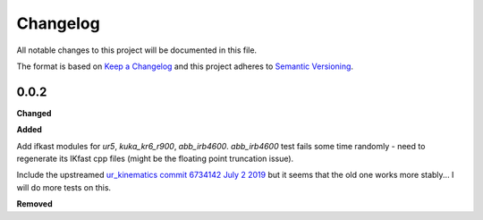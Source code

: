 
Changelog
=========

All notable changes to this project will be documented in this file.

The format is based on `Keep a Changelog <http://keepachangelog.com/en/1.0.0/>`_
and this project adheres to `Semantic Versioning <http://semver.org/spec/v2.0.0.html>`_.

0.0.2
----------

**Changed**


**Added**

Add ifkast modules for `ur5`, `kuka_kr6_r900`, `abb_irb4600`. `abb_irb4600` test fails some time randomly - need to regenerate its IKfast cpp files (might be the floating point truncation issue).

Include the upstreamed `ur_kinematics commit 6734142 July 2 2019 <https://github.com/ros-industrial/universal_robot/tree/9eccd19077c2e7b853e3a3215bce9f38b77adda5/ur_kinematics>`__
but it seems that the old one works more stably... I will do more tests on this.

**Removed**